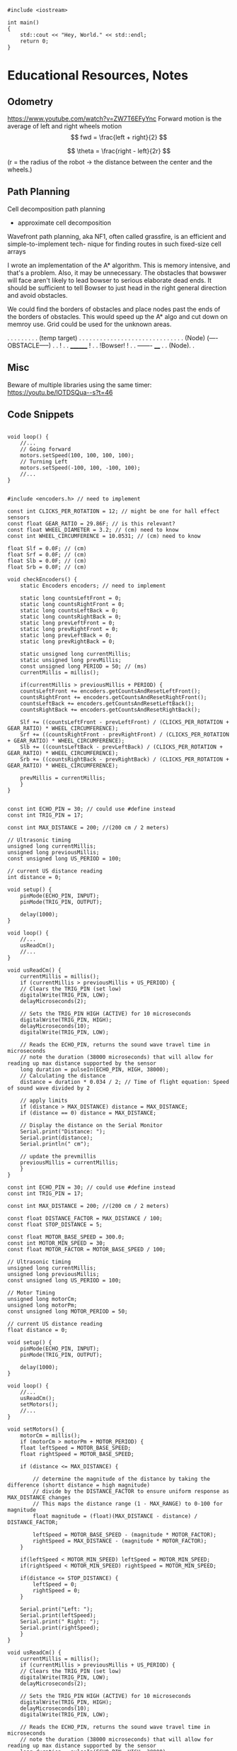 #+begin_SRC C++
  #include <iostream>

  int main()
  {      
      std::cout << "Hey, World." << std::endl;
      return 0;
  }
#+end_SRC

#+RESULTS:
| Hey | World. |


* Educational Resources, Notes
** Odometry
https://www.youtube.com/watch?v=ZW7T6EFyYnc
Forward motion is the average of left and right wheels motion
$$ fwd = \frac{left + right}{2} $$

$$ \theta = \frac{right - left}{2r} $$
(r = the radius of the robot -> the distance between the center and the wheels.)

** Path Planning
Cell decomposition path planning
- approximate cell decomposition

Wavefront path planning, aka NF1, often called  grassfire, is an efficient and simple-to-implement tech-
nique for finding routes in such fixed-size cell arrays 

I wrote an implementation of the A* algorithm. This is memory intensive, and that's a problem. Also, it may be unnecessary. The obstacles that bowswer will face aren't likely to lead bowser to serious elaborate dead ends. It should be sufficient to tell Bowser to just head in the right general direction
and avoid obstacles.

We could find the borders of obstacles and place nodes past the ends of the borders of obstacles. This would speed up the A* algo and cut down on memroy use. Grid could be used for the unknown areas.

       . . . . . . . . . (temp target)
       . . . . . . . . . . . . . . .
       . . . . . . . . . . . . . . .
      (Node) (----OBSTACLE-----) . .
                              !  . .
		________      !  . .
		!Bowser!      !  . .
		-------     ____ . .
		           (Node). .
           
** Misc
Beware of multiple libraries using the same timer: https://youtu.be/lOTDSQua--s?t=46


** Code Snippets
#+begin_src C++ Possible Interface for Controlling the wheels

  void loop() {
      //...
      // Going forward
      motors.setSpeed(100, 100, 100, 100);
      // Turning Left
      motors.setSpeed(-100, 100, -100, 100);
      //...
  }

#+end_src
  
#+begin_src C++ Checking Wheel Encoders
  #include <encoders.h> // need to implement

  const int CLICKS_PER_ROTATION = 12; // might be one for hall effect sensors
  const float GEAR_RATIO = 29.86F; // is this relevant?
  const float WHEEL_DIAMETER = 3.2; // (cm) need to know 
  const int WHEEL_CIRCUMFERENCE = 10.0531; // (cm) need to know

  float Slf = 0.0F; // (cm)
  float Srf = 0.0F; // (cm)
  float Slb = 0.0F; // (cm)
  float Srb = 0.0F; // (cm)

  void checkEncoders() {
      static Encoders encoders; // need to implement

      static long countsLeftFront = 0;
      static long countsRightFront = 0;
      static long countsLeftBack = 0;
      static long countsRightBack = 0;
      static long prevLeftFront = 0;
      static long prevRightFront = 0;
      static long prevLeftBack = 0;
      static long prevRightBack = 0;

      static unsigned long currentMillis;
      static unsigned long prevMillis;
      const unsigned long PERIOD = 50; // (ms)
      currentMillis = millis();

      if(currentMillis > previousMillis + PERIOD) {
	  countsLeftFront += encoders.getCountsAndResetLeftFront();
	  countsRightFront += encoders.getCountsAndResetRightFront();
	  countsLeftBack += encoders.getCountsAndResetLeftBack();
	  countsRightBack += encoders.getCountsAndResetRightBack();

	  Slf += ((countsLeftFront - prevLeftFront) / (CLICKS_PER_ROTATION + GEAR_RATIO) * WHEEL_CIRCUMFERENCE);
	  Srf += ((countsRightFront - prevRightFront) / (CLICKS_PER_ROTATION + GEAR_RATIO) * WHEEL_CIRCUMFERENCE);
	  Slb += ((countsLeftBack - prevLeftBack) / (CLICKS_PER_ROTATION + GEAR_RATIO) * WHEEL_CIRCUMFERENCE);
	  Srb += ((countsRightBack - prevRightBack) / (CLICKS_PER_ROTATION + GEAR_RATIO) * WHEEL_CIRCUMFERENCE);

	  prevMillis = currentMillis;
      }
  }

#+end_src

#+begin_src C++ Demo Ultrasonic sensor
  const int ECHO_PIN = 30; // could use #define instead
  const int TRIG_PIN = 17;

  const int MAX_DISTANCE = 200; //(200 cm / 2 meters)

  // Ultrasonic timing
  unsigned long currentMillis;
  unsigned long previousMillis;
  const unsigned long US_PERIOD = 100;

  // current US distance reading
  int distance = 0;

  void setup() {
      pinMode(ECHO_PIN, INPUT);
      pinMode(TRIG_PIN, OUTPUT);

      delay(1000);
  }

  void loop() {
      //...
      usReadCm();
      //...
  }

  void usReadCm() {
      currentMillis = millis();
      if (currentMillis > previousMillis + US_PERIOD) {
	  // Clears the TRIG_PIN (set low)
	  digitalWrite(TRIG_PIN, LOW);
	  delayMicroseconds(2);

	  // Sets the TRIG_PIN HIGH (ACTIVE) for 10 microseconds
	  digitalWrite(TRIG_PIN, HIGH);
	  delayMicroseconds(10);
	  digitalWrite(TRIG_PIN, LOW);

	  // Reads the ECHO_PIN, returns the sound wave travel time in microseconds
	  // note the duration (38000 microseconds) that will allow for reading up max distance supported by the sensor
	  long duration = pulseIn(ECHO_PIN, HIGH, 38000);
	  // Calculating the distance
	  distance = duration * 0.034 / 2; // Time of flight equation: Speed of sound wave divided by 2

	  // apply limits
	  if (distance > MAX_DISTANCE) distance = MAX_DISTANCE;
	  if (distance == 0) distance = MAX_DISTANCE;

	  // Display the distance on the Serial Monitor
	  Serial.print("Distance: ");
	  Serial.print(distance);
	  Serial.println(" cm");

	  // update the prevmillis
	  previousMillis = currentMillis;
      }
  }
#+end_src

#+begin_src C++ Demo Object following behavior + Ultrasonic sensor
  const int ECHO_PIN = 30; // could use #define instead
  const int TRIG_PIN = 17;

  const int MAX_DISTANCE = 200; //(200 cm / 2 meters)

  const float DISTANCE_FACTOR = MAX_DISTANCE / 100;
  const float STOP_DISTANCE = 5;

  const float MOTOR_BASE_SPEED = 300.0;
  const int MOTOR_MIN_SPEED = 30;
  const float MOTOR_FACTOR = MOTOR_BASE_SPEED / 100;

  // Ultrasonic timing
  unsigned long currentMillis;
  unsigned long previousMillis;
  const unsigned long US_PERIOD = 100;

  // Motor Timing
  unsigned long motorCm;
  unsigned long motorPm;
  const unsigned long MOTOR_PERIOD = 50;

  // current US distance reading
  float distance = 0;

  void setup() {
      pinMode(ECHO_PIN, INPUT);
      pinMode(TRIG_PIN, OUTPUT);

      delay(1000);
  }

  void loop() {
      //...
      usReadCm();
      setMotors();
      //...
  }

  void setMotors() {
      motorCm = millis();
      if (motorCm > motorPm + MOTOR_PERIOD) {
	  float leftSpeed = MOTOR_BASE_SPEED;
	  float rightSpeed = MOTOR_BASE_SPEED;

	  if (distance <= MAX_DISTANCE) {

	      // determine the magnitude of the distance by taking the difference (shortt distance = high magnitude)
	      // divide by the DISTANCE_FACTOR to ensure uniform response as MAX_DISTANCE changes
	      // This maps the distance range (1 - MAX_RANGE) to 0-100 for magnitude
	      float magnitude = (float)(MAX_DISTANCE - distance) / DISTANCE_FACTOR;

	      leftSpeed = MOTOR_BASE_SPEED - (magnitude * MOTOR_FACTOR);
	      rightSpeed = MAX_DISTANCE - (magnitude * MOTOR_FACTOR);	      
	  }

	  if(leftSpeed < MOTOR_MIN_SPEED) leftSpeed = MOTOR_MIN_SPEED;
	  if(rightSpeed < MOTOR_MIN_SPEED) rightSpeed = MOTOR_MIN_SPEED;

	  if(distance <= STOP_DISTANCE) {
	      leftSpeed = 0;
	      rightSpeed = 0;
	  }

	  Serial.print("Left: ");
	  Serial.print(leftSpeed);
	  Serial.print(" Right: ");
	  Serial.print(rightSpeed);
      }
  }

  void usReadCm() {
      currentMillis = millis();
      if (currentMillis > previousMillis + US_PERIOD) {
	  // Clears the TRIG_PIN (set low)
	  digitalWrite(TRIG_PIN, LOW);
	  delayMicroseconds(2);

	  // Sets the TRIG_PIN HIGH (ACTIVE) for 10 microseconds
	  digitalWrite(TRIG_PIN, HIGH);
	  delayMicroseconds(10);
	  digitalWrite(TRIG_PIN, LOW);

	  // Reads the ECHO_PIN, returns the sound wave travel time in microseconds
	  // note the duration (38000 microseconds) that will allow for reading up max distance supported by the sensor
	  long duration = pulseIn(ECHO_PIN, HIGH, 38000);
	  // Calculating the distance
	  distance = duration * 0.034 / 2; // Time of flight equation: Speed of sound wave divided by 2

	  // apply limits
	  if (distance > MAX_DISTANCE) distance = MAX_DISTANCE;
	  if (distance == 0) distance = MAX_DISTANCE;

	  // Display the distance on the Serial Monitor
	  Serial.print("Distance: ");
	  Serial.print(distance);
	  Serial.println(" cm");

	  // update the prevmillis
	  previousMillis = currentMillis;
      }
  }
#+end_src

#+begin_src C++ Servo Control Demo
  #include <Servo.h> // must be installed

  Servo headServo; // create servo object ot control a servo

  const HEAD_DEBUG = true;

  // Head Servo Timing
  unsigned long headCm;
  unsigned long headPm;
  const unsigned long HEAD_MOVEMENT_PEARIOD = 100;

  // head servo constants
  const int HEAD_SERVO_PIN = 0;
  const int NUM_HEAD_POSITIONS = 7;
  const int HEAD_POSITOINS[NUM_HEAD_POSITIONS] = {135, 120, 105, 90, 75, 60, 45};

  // head servo data
  boolean headDirectionClockwise = true;
  int currentHeadPosition = 0;

  void setup() {
      Serial.begin(57600);

      // initialize the head position to start
      headServo.attach(HEAD_SERVO_PIN);
      headServo.write(40);

      // start delay
      delay(3000);
  }

  void loop() {
      //...
      moveHead();
      //...
  }


  void moveHead() {
      headCm = millis();
      if(headCm > headPm + HEAD_MOVEMENT_PERIOD) {

	  // head debug output
	  if (HEAD_DEBUG) {
	      Serial.print(currentHeadPosition);
	      Serial.print(" - ");
	      Serial.println(HEAD_POSITIONS[currentHeadPosition]);
	  }

	  // position head to the current position in the array
	  headServo.write(HEAD_POSITIONS[currentHeadPosition]);

	  if (headDrietionClockwise) {
	      if (currentHeadPosition >= (NUM_HEAD_POSITIONS - 1)) {
		  headDirectionClockwise = !headDirectionClockwise;
		  currentHeadPosition--;
	      }
	      else {
		  currentHeadPosition++;
	      }
	  }
	  else {
	      if (currentHeadPosition <= 0) {
		  headDirectionClockwise = !headDirectionClockwise;
		  currentHeadPositions++;		  
	      }
	      else {
		  currentHeadPosition--;
	      }
	  }

	  // reset previous millis
	  headPm = headCm;
      }
  }
#+end_src

Servo Control & Ultrasonic Sensor Demo [[https://www.youtube.com/watch?v=lOTDSQua--s&list=PL0_aoTs5sGaQFjNSnyjTT8aiXWuILTouE&index=5]]
